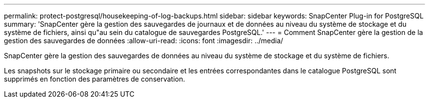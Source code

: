 ---
permalink: protect-postgresql/housekeeping-of-log-backups.html 
sidebar: sidebar 
keywords: SnapCenter Plug-in for PostgreSQL 
summary: 'SnapCenter gère la gestion des sauvegardes de journaux et de données au niveau du système de stockage et du système de fichiers, ainsi qu"au sein du catalogue de sauvegardes PostgreSQL.' 
---
= Comment SnapCenter gère la gestion de la gestion des sauvegardes de données
:allow-uri-read: 
:icons: font
:imagesdir: ../media/


[role="lead"]
SnapCenter gère la gestion des sauvegardes de données au niveau du système de stockage et du système de fichiers.

Les snapshots sur le stockage primaire ou secondaire et les entrées correspondantes dans le catalogue PostgreSQL sont supprimés en fonction des paramètres de conservation.
